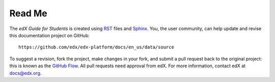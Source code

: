 *******
Read Me
*******

The *edX Guide for Students* is created using RST_ files and Sphinx_. You, the
user community, can help update and revise this documentation project on
GitHub::

  https://github.com/edx/edx-platform/docs/en_us/data/source

To suggest a revision, fork the project, make changes in your fork, and submit
a pull request back to the original project: this is known as the `GitHub Flow`_.
All pull requests need approval from edX. For more information, contact edX at `docs@edx.org`_.

.. _docs@edx.org: docs@edx.org
.. _Sphinx: http://sphinx-doc.org/
.. _LaTeX: http://www.latex-project.org/
.. _`GitHub Flow`: https://github.com/blog/1557-github-flow-in-the-browser
.. _RST: http://docutils.sourceforge.net/rst.html